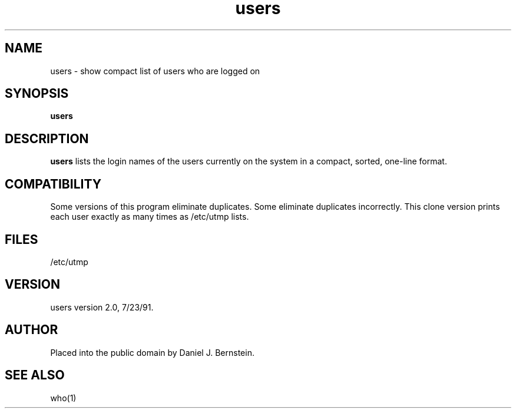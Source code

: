.TH users 1
.SH NAME
users \- show compact list of users who are logged on
.SH SYNOPSIS
.B users
.SH DESCRIPTION
.B users
lists the login names of the users currently on the system in a compact,
sorted,
one-line format.
.SH COMPATIBILITY
Some versions of this program eliminate duplicates.
Some eliminate duplicates incorrectly.
This clone version prints each user exactly as many times
as /etc/utmp lists.
.SH FILES
/etc/utmp
.SH VERSION
users version 2.0, 7/23/91.
.SH AUTHOR
Placed into the public domain by Daniel J. Bernstein.
.SH "SEE ALSO"
who(1)
